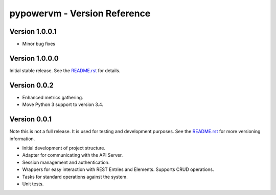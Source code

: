 =============================
pypowervm - Version Reference
=============================
Version 1.0.0.1
---------------
- Minor bug fixes

Version 1.0.0.0
---------------
Initial stable release.  See the README.rst_ for details.

.. _README.rst: README.rst

Version 0.0.2
-------------
- Enhanced metrics gathering.
- Move Python 3 support to version 3.4.

Version 0.0.1
-------------
Note this is not a full release.  It is used for testing and development
purposes.  See the README.rst_ for more versioning information.

- Initial development of project structure.
- Adapter for communicating with the API Server.
- Session management and authentication.
- Wrappers for easy interaction with REST Entries and Elements.  Supports
  CRUD operations.
- Tasks for standard operations against the system.
- Unit tests.
